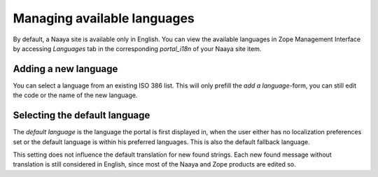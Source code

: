 Managing available languages
============================

By default, a Naaya site is available only in English. You can view the
available languages in Zope Management Interface by accessing
*Languages* tab in the corresponding *portal_i18n* of your Naaya site item.

Adding a new language
---------------------

You can select a language from an existing ISO 386 list. This will only
prefill the *add a language*-form, you can still edit the code or the name
of the new language.

Selecting the default language
------------------------------
The *default language* is the language the portal is first displayed in,
when the user either has no localization preferences set or the default
language is within his preferred languages. This is also the default fallback
language.

This setting does not influence the default translation for new found strings.
Each new found message without translation is still considered in English,
since most of the Naaya and Zope products are edited so.

